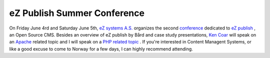 eZ Publish Summer Conference
============================

.. articleMetaData::
   :Where: Dieren, The Netherlands
   :Date: 20040420 1310 CEST
   :Tags: conference, php, work

.. image:: /images/content/summer_conf_2004.gif
   :align: right
   :target: http://ez.no/company/news/ez_publish_summer_conference_2004__1

On Friday June 4rd and Saturday June 5th, `eZ systems A.S.`_ organizes the second `conference`_ dedicated to `eZ publish`_ , an Open Source CMS. Besides an overview of eZ
publish by Bård and case study presentations, `Ken Coar`_ will speak
on an `Apache`_ related
topic and I will speak on a `PHP related topic`_ . If you're interested in Content Managent Systems, or
like a good excuse to come to Norway for a few days, I can highly
recommend attending.


.. _`eZ systems A.S.`: http://ez.no
.. _`conference`: http://ez.no/company/news/ez_publish_summer_conference_2004__1
.. _`eZ publish`: http://ez.no/ez_publish/cms
.. _`Ken Coar`: http://ken.coar.org/burrow/index
.. _`Apache`: http://httpd.apache.org
.. _`PHP related topic`: http://php.net

